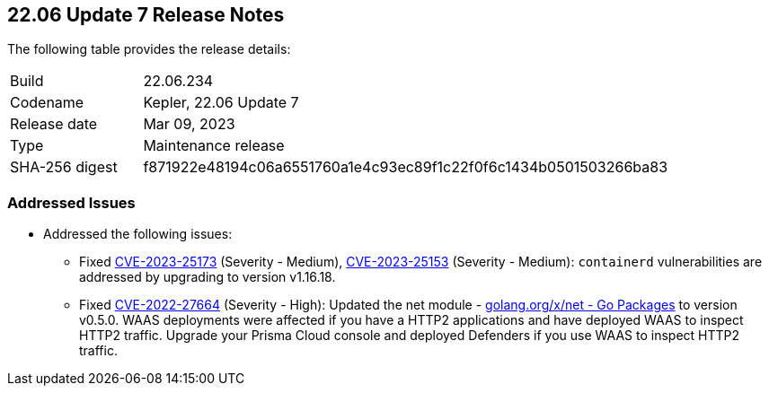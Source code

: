 :toc: macro
== 22.06 Update 7 Release Notes

The following table provides the release details:

[cols="1,4"]
|===
|Build
|22.06.234

|Codename
|Kepler, 22.06 Update 7
|Release date
|Mar 09, 2023

|Type
|Maintenance release

|SHA-256 digest
|f871922e48194c06a6551760a1e4c93ec89f1c22f0f6c1434b0501503266ba83
|===

//Include in the PDF for SaaS only
//Besides hosting the download on the Palo Alto Networks Customer Support Portal, we also support programmatic download (e.g., curl, wget) of the release directly from our CDN:

// LINK

=== Addressed Issues

//CWP-46074

* Addressed the following issues:

** Fixed https://nvd.nist.gov/vuln/detail/CVE-2023-25173[CVE-2023-25173] (Severity - Medium), https://nvd.nist.gov/vuln/detail/CVE-2023-25153[CVE-2023-25153] (Severity - Medium): `containerd` vulnerabilities are addressed by upgrading to version v1.16.18.
** Fixed https://nvd.nist.gov/vuln/detail/CVE-2022-27664[CVE-2022-27664] (Severity - High): Updated the net module - http://golang.org/x/net[golang.org/x/net - Go Packages] to version v0.5.0. WAAS deployments were affected if you have a HTTP2 applications and have deployed WAAS to inspect HTTP2 traffic. Upgrade your Prisma Cloud console and deployed Defenders if you use WAAS to inspect HTTP2 traffic.